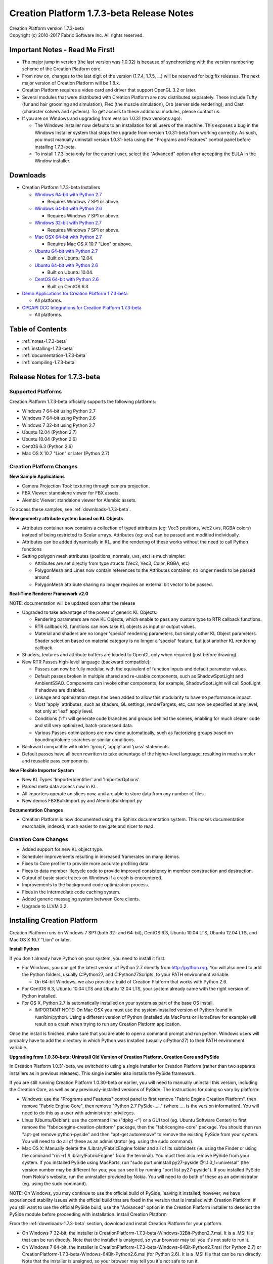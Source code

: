 .. _RELNOTES-1.7.3-beta:

Creation Platform 1.7.3-beta Release Notes
==========================================

.. image:: /images/FE_logo_345_60.*
   :width: 345px
   :height: 60px

| Creation Platform version 1.7.3-beta
| Copyright (c) 2010-2017 Fabric Software Inc. All rights reserved.

Important Notes - Read Me First!
--------------------------------

- The major jump in version (the last version was 1.0.32) is because of synchronizing with the version numbering scheme of the Creation Platform core.

- From now on, changes to the last digit of the version (1.7.4, 1.7.5, ...) will be reserved for bug fix releases. The next major version of Creation Platform will be 1.8.x.

- Creation Platform requires a video card and driver that support OpenGL 3.2 or later.

- Several modules that were distributed with Creation Platform are now distributed separately. These include Tufty (fur and hair grooming and simulation), Flex (the muscle simulation), Orb (server side rendering), and Cast (character solvers and systems). To get access to these additional modules, please contact us.

- If you are on Windows and upgrading from version 1.0.31 (two versions ago):

  - The Windows installer now defaults to an installation for all users of the machine. This exposes a bug in the Windows Installer system that stops the upgrade from version 1.0.31-beta from working correctly. As such, you must manually uninstall version 1.0.31-beta using the "Programs and Features" control panel before installing 1.7.3-beta.

  - To install 1.7.3-beta only for the current user, select the "Advanced" option after accepting the EULA in the Window installer.

.. _downloads-1.7.3-beta:

Downloads
---------

- Creation Platform 1.7.3-beta Installers

  - `Windows 64-bit with Python 2.7 <http://dist.fabric-engine.com/CreationPlatform/1.7.3-beta/CreationPlatform-1.7.3-beta-Windows-64Bit-Python2.7.msi>`_

    - Requires Windows 7 SP1 or above.

  - `Windows 64-bit with Python 2.6 <http://dist.fabric-engine.com/CreationPlatform/1.7.3-beta/CreationPlatform-1.7.3-beta-Windows-64Bit-Python2.6.msi>`_

    - Requires Windows 7 SP1 or above.

  - `Windows 32-bit with Python 2.7 <http://dist.fabric-engine.com/CreationPlatform/1.7.3-beta/CreationPlatform-1.7.3-beta-Windows-32Bit-Python2.7.msi>`_

    - Requires Windows 7 SP1 or above.

  - `Mac OSX 64-bit with Python 2.7 <http://dist.fabric-engine.com/CreationPlatform/1.7.3-beta/CreationPlatform-1.7.3-beta-MacOSX-64Bit.dmg>`_

    - Requires Mac OS X 10.7 "Lion" or above.

  - `Ubuntu 64-bit with Python 2.7 <http://dist.fabric-engine.com/CreationPlatform/1.7.3-beta/CreationPlatform-1.7.3-beta-Ubuntu-amd64-Python2.7.deb>`_

    - Built on Ubuntu 12.04.

  - `Ubuntu 64-bit with Python 2.6 <http://dist.fabric-engine.com/CreationPlatform/1.7.3-beta/CreationPlatform-1.7.3-beta-Ubuntu-amd64-Python2.6.deb>`_

    - Built on Ubuntu 10.04.

  - `CentOS 64-bit with Python 2.6 <http://dist.fabric-engine.com/CreationPlatform/1.7.3-beta/CreationPlatform-1.7.3-beta-CentOS-x86_64-Python2.6.rpm>`_

    - Built on CentOS 6.3.

- `Demo Applications for Creation Platform 1.7.3-beta <http://dist.fabric-engine.com/CreationPlatform/1.7.3-beta/CreationPlatform-1.7.3-beta-Demos.zip>`_

  - All platforms.

- `CPCAPI DCC Integrations for Creation Platform 1.7.3-beta <http://dist.fabric-engine.com/CreationPlatform/1.7.3-beta/CreationPlatform-CPCAPI-1.7.3-beta.zip>`_

  - All platforms.

Table of Contents
-----------------

- :ref:`notes-1.7.3-beta`

- :ref:`installing-1.7.3-beta`

- :ref:`documentation-1.7.3-beta`

- :ref:`compiling-1.7.3-beta`

.. _notes-1.7.3-beta:

Release Notes for 1.7.3-beta
----------------------------

Supported Platforms
+++++++++++++++++++

Creation Platform 1.7.3-beta officially supports the following platforms:

- Windows 7 64-bit using Python 2.7
- Windows 7 64-bit using Python 2.6
- Windows 7 32-bit using Python 2.7
- Ubuntu 12.04 (Python 2.7)
- Ubuntu 10.04 (Python 2.6)
- CentOS 6.3 (Python 2.6)
- Mac OS X 10.7 "Lion" or later (Python 2.7)

Creation Platform Changes
+++++++++++++++++++++++++

**New Sample Applications**

- Camera Projection Tool: texturing through camera projection.

- FBX Viewer: standalone viewer for FBX assets.

- Alembic Viewer: standalone viewer for Alembic assets.

To access these samples, see :ref:`downloads-1.7.3-beta`.

**New geometry attribute system based on KL Objects**

- Attributes container now contains a collection of typed attributes (eg: Vec3 positions, Vec2 uvs, RGBA colors) instead of being restricted to Scalar arrays. Attributes (eg: uvs) can be passed and modified individually.

- Attributes can be added dynamically in KL, and the rendering of these works without the need to call Python functions

- Setting polygon mesh attributes (positions, normals, uvs, etc) is much simpler:

  - Attributes are set directly from type structs (Vec2, Vec3, Color, RGBA, etc)

  - PolygonMesh and Lines now contain references to the Attributes container, no longer needs to be passed around

  - PolygonMesh attribute sharing no longer requires an external bit vector to be passed.

**Real-Time Renderer Framework v2.0**

NOTE: documentation will be updated soon after the release

- Upgraded to take advantage of the power of generic KL Objects:

  - Rendering parameters are now KL Objects, which enable to pass any custom type to RTR callback functions.
  - RTR callback KL functions can now take KL objects as input or output values.
  - Material and shaders are no longer 'special' rendering parameters, but simply other KL Object parameters. Shader selection based on material category is no longer a 'special' feature, but just another KL rendering callback.

- Shaders, textures and attribute buffers are loaded to OpenGL only when required (just before drawing).

- New RTR Passes high-level language (backward compatible):

  - Passes can now be fully modular, with the equivalent of function inputs and default parameter values.

  - Default passes broken in multiple shared and re-usable components, such as ShadowSpotLight and AmbientSSAO. Components can invoke other components; for example, ShadowSpotLight will call SpotLight if shadows are disabled.

  - Linkage and optimization steps has been added to allow this modularity to have no performance impact.

  - Most 'apply' attributes, such as shaders, GL settings, renderTargets, etc, can now be specified at any level, not only at 'leaf' apply level.

  - Conditions ('if') will generate code branches and groups behind the scenes, enabling for much clearer code and still very optimized, batch-processed data.

  - Various Passes optimizations are now done automatically, such as factorizing groups based on boundingVolume searches or similar conditions.

- Backward compatible with older 'group', 'apply' and 'pass' statements.

- Default passes have all been rewritten to take advantage of the higher-level language, resulting in much simpler and reusable pass components.

**New Flexible Importer System**

- New KL Types 'ImporterIdentifier' and 'ImporterOptions'.

- Parsed meta data access now in KL.

- All importers operate on slices now, and are able to store data from any number of files.

- New demos FBXBulkImport.py and AlembicBulkImport.py

**Documentation Changes**

- Creation Platform is now documented using the Sphinx documentation system. This makes documentation searchable, indexed, much easier to navigate and nicer to read.

Creation Core Changes
+++++++++++++++++++++

- Added support for new KL object type.

- Scheduler improvements resulting in increased framerates on many demos.

- Fixes to Core profiler to provide more accurate profiling data.

- Fixes to data member lifecycle code to provide improved consistency in member construction and destruction.

- Output of basic stack traces on Windows if a crash is encountered.

- Improvements to the background code optimization process.

- Fixes in the intermediate code caching system.

- Added generic messaging system between Core clients.

- Upgrade to LLVM 3.2.

.. _installing-1.7.3-beta:

Installing Creation Platform
----------------------------

Creation Platform runs on Windows 7 SP1 (both 32- and 64-bit), CentOS 6.3, Ubuntu 10.04 LTS, Ubuntu 12.04 LTS, and Mac OS X 10.7 "Lion" or later.

**Install Python**

If you don't already have Python on your system, you need to install it first.

- For Windows, you can get the latest version of Python 2.7 directly from http://python.org. You will also need to add the Python folders, usually C:\Python27, and C:\Python27\Scripts, to your PATH environment variable.

  - On 64-bit Windows, we also provide a build of Creation Platform that works with Python 2.6.

- For CentOS 6.3, Ubuntu 10.04 LTS and Ubuntu 12.04 LTS, your system already came with the right version of Python installed.

- For OS X, Python 2.7 is automatically installed on your system as part of the base OS install.

  - IMPORTANT NOTE: On Mac OSX you must use the system-installed version of Python found in /usr/bin/python. Using a different version of Python (installed via MacPorts or HomeBrew for example) will result on a crash when trying to run any Creation Platform application.

Once the install is finished, make sure that you are able to open a command prompt and run python. Windows users will probably have to add the directory in which Python was installed (usually c:\Python27) to their PATH environment variable.


**Upgrading from 1.0.30-beta: Uninstall Old Version of Creation Platform, Creation Core and PySide**

In Creation Platform 1.0.31-beta, we switched to using a single installer for Creation Platform (rather than two separate installers as in previous releases). This single installer also installs the PySide framework.

If you are still running Creation Platform 1.0.30-beta or earlier, you will need to manually uninstall this version, including the Creation Core, as well as any previously-installed versions of PySide. The instructions for doing so vary by platform:

- Windows: use the "Programs and Features" control panel to first remove "Fabric Engine Creation Platform", then remove "Fabric Engine Core", then remove "Python 2.7 PySide-....." (where .... is the version information). You will need to do this as a user with administrator privileges.

- Linux (Ubuntu/Debian): use the command line ("dpkg -r") or a GUI tool (eg. Ubuntu Software Center) to first remove the "fabricengine-creation-platform" package, then the "fabricengine-core" package. You should then run "apt-get remove python-pyside" and then "apt-get autoremove" to remove the existing PySide from your system. You will need to do all of these as an administrator (eg. using the sudo command).

- Mac OS X: Manually delete the /Library/FabricEngine folder and all of its subfolders (ie. using the Finder or using the command "rm -rf /Library/FabricEngine" from the terminal). You must then also remove PySide from your system. If you installed PySide using MacPorts, run "sudo port uninstall py27-pyside @1.1.0_1+universal" (the version number may be different for you; you can see it by running "port list py27-pyside"). If you installed PySide from Nokia's website, run the uninstaller provided by Nokia. You will need to do both of these as an administrator (eg. using the sudo command).

NOTE: On Windows, you may continue to use the official build of PySide, leaving it installed; however, we have experienced stability issues with the official build that are fixed in the version that is installed with Creation Platform. If you still want to use the official PySide build, use the "Advanced" option in the Creation Platform installer to deselect the PySide module before proceeding with installation.
Install Creation Platform

From the :ref:`downloads-1.7.3-beta` section, download and install Creation Platform for your platform.

- On Windows 7 32-bit, the installer is CreationPlatform-1.7.3-beta-Windows-32Bit-Python2.7.msi. It is a .MSI file that can be run directly. Note that the installer is unsigned, so your browser may tell you it's not safe to run it.

- On Windows 7 64-bit, the installer is CreationPlatform-1.7.3-beta-Windows-64Bit-Python2.7.msi (for Python 2.7) or CreationPlatform-1.7.3-beta-Windows-64Bit-Python2.6.msi (for Python 2.6). It is a .MSI file that can be run directly. Note that the installer is unsigned, so your browser may tell you it's not safe to run it.

- On CentOS 6.3, the installer is CreationPlatform-1.7.3-beta-CentOS-x86_64-Python2.6.rpm. It is a .rpm package that can be installed using 'rpm -i' or using a GUI tool.

  - IMPORTANT NOTE: you must log out and log back in in order to get the environment variables set that Creation Platform needs to run!

- On Ubuntu 10.04 LTS, the installer is CreationPlatform-1.7.3-beta-Ubuntu-amd64-Python2.6.deb. It is a .deb package that can be installed using 'dpkg -i' or using a GUI tool.

  - IMPORTANT NOTE: you must log out and log back in in order to get the environment variables set that Creation Platform needs to run!

- On Ubuntu 12.04 LTS, the installer is CreationPlatform-1.7.3-beta-Ubuntu-amd64-Python2.7.deb. It is a .deb package that can be installed using 'dpkg -i' or using a GUI tool.

  - IMPORTANT NOTE: you must log out and log back in in order to get the environment variables set that Creation Platform needs to run!

- On Mac OS X Lion or Mountain Lion, the installer is CreationPlatform-1.7.3-beta-MacOSX-64Bit.dmg. It is an executable on a .dmg file that can be run directly from the mounted disk image.

  - IMPORTANT NOTE: you must restart your system in order to get the environment variables set that Creation Platform needs to run!

**Test Creation Platform**

The Creation Platform installer ships with a simple application, HelloCreation, that can be used to test the installation. To run HelloCreation:

-  On Windows:

  - Open a command prompt (cmd.exe)

  - Change to the Creation Platform install directory (usually C:\Program Files\Creation Platform for per-machine installs and C:\Users\<USERNAME>\AppData\Local\Apps\Creation Platform for per-user installs)

  - Run python Utils\HelloCreation.pyw

- On Ubuntu, open a shell and run python /usr/lib/creation-platform/Python/HelloCreation.pyw

- On CentOS, open a shell and run python /usr/lib64/creation-platform/Python/HelloCreation.pyw

- On Mac OS X, open Terminal and run hello-creation

**Install Sample Applications ("Demos")**

From the :ref:`downloads-1.7.3-beta` section, download the CreationPlatform-1.7.3-beta-Demos.zip file, which you can extract to a location of your choosing. The demos are located below the Apps subfolder of the created CreationPlatform-Demos-1.7.3-beta folder, and are identical for all platforms. These demos can be run using the python command; for example, python Apps/GeometryDeformation.py.

.. _documentation-1.7.3-beta:

Documentation
-------------

Complete documentation for Creation Platform can be found in :ref:`TOP`.

After installing Creation Platform, you can also find the documentation in the Start menu in Windows, the Applications menu in CentOS and Ubuntu, and through a link in the '/Applications/Creation Platform' folder in Mac OS X. The documentation can be accessed from the "Help" menu of Creation Platform applications.

.. _compiling-1.7.3-beta:

Optional: Compiling the DCC Integrations
----------------------------------------

In order to use the DCC integrations after you have installed Creation Platform you will need to download the CPCAPI (Creation Platform C++ API) source files here: `CPCAPI for Creation Platform 1.7.3-beta <http://dist.fabric-engine.com/CreationPlatform/1.7.3-beta/CreationPlatform-CPCAPI-1.7.3-beta.zip>`_

You will then need to consult the .. kl-extlist::
DCCIG, in particular the section on "Installing and using the CPCAPI". In there you will find instructions on how to compile and any necessary environment variables that must be set.

Important note: Due to an issue with Python imports the folder where you unpack the CPCAPI source files cannot have a period (.) in its name. By default Windows will unpack this zip file into a folder with the same name as the zip and this includes a . in "1.7.3-beta". You will need to rename this folder.

The currently supported DCC integrations are:

- Maya 2013 on Windows 64-bit

- Maya 2013 on Linux 64-bit

- SoftImage 2013 on Windows 64-bit

That's it!

Indices and Tables
------------------

* :ref:`genindex`
* :ref:`search`
